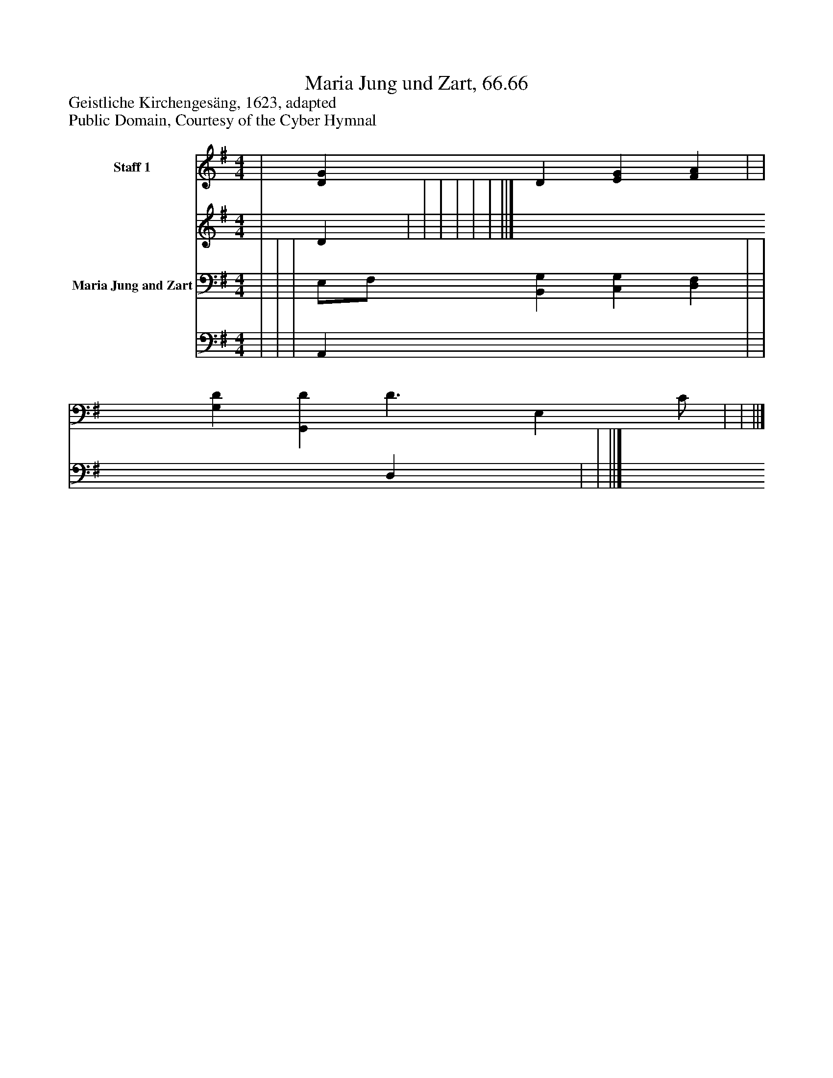 %%abc-creator mxml2abc 1.4
%%abc-version 2.0
%%continueall true
%%titletrim true
%%titleformat A-1 T C1, Z-1, S-1
X: 0
T: Maria Jung und Zart, 66.66
Z: Geistliche Kirchengesäng, 1623, adapted
Z: Public Domain, Courtesy of the Cyber Hymnal
L: 1/4
M: 4/4
V: P1_1 name="Staff 1"
V: P1_2
%%MIDI program 1 0
V: P2_1 name="Maria Jung and Zart"
V: P2_2
%%MIDI program 2 91
K: G
% Extracting voice 1 from part P1
[V: P1_1]  | [DG] D [EG] [FA] | | | | | | ||]
% Extracting voice 2 from part P1
[V: P1_2]  | D | | | | | | ||]
% Extracting voice 1 from part P2
[V: P2_1]  | | | E,/F,/ [B,,G,] [C,G,] [D,F,] | | [G,D] [G,,D] D3/ [z/E,] C/ | | ||]
% Extracting voice 2 from part P2
[V: P2_2]  | | | A,, x3  | | x2  D, x1  | | ||]

